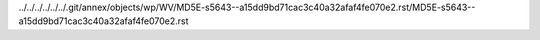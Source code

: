 ../../../../../../.git/annex/objects/wp/WV/MD5E-s5643--a15dd9bd71cac3c40a32afaf4fe070e2.rst/MD5E-s5643--a15dd9bd71cac3c40a32afaf4fe070e2.rst